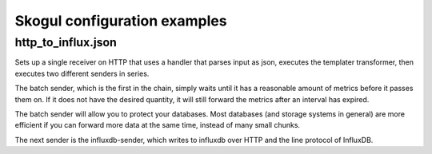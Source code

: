 =============================
Skogul configuration examples
=============================


http_to_influx.json
===================

Sets up a single receiver on HTTP that uses a handler that parses input as
json, executes the templater transformer, then executes two different
senders in series.

The batch sender, which is the first in the chain, simply waits until it
has a reasonable amount of metrics before it passes them on. If it does not
have the desired quantity, it will still forward the metrics after an
interval has expired.

The batch sender will allow you to protect your databases. Most databases
(and storage systems in general) are more efficient if you can forward more
data at the same time, instead of many small chunks.

The next sender is the influxdb-sender, which writes to influxdb over HTTP
and the line protocol of InfluxDB.
